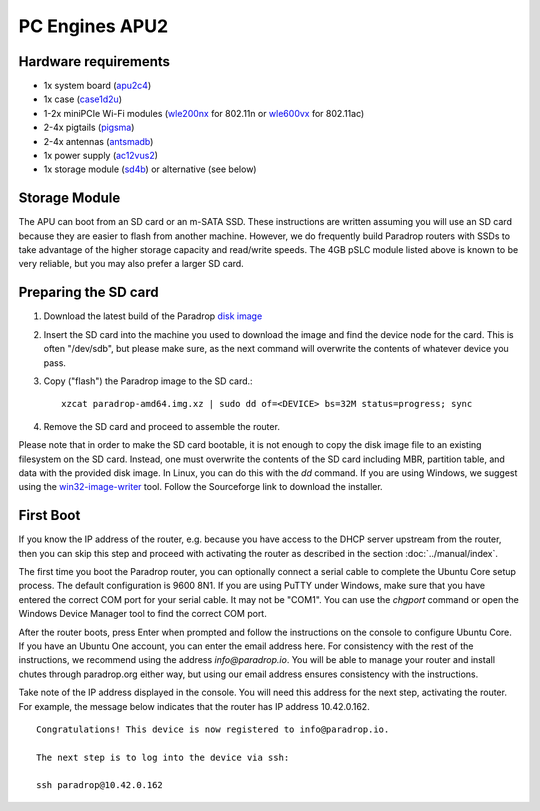 PC Engines APU2
===============

Hardware requirements
---------------------

* 1x system board (`apu2c4 <http://pcengines.ch/apu2c4.htm>`_)
* 1x case (`case1d2u <http://pcengines.ch/case1d2u.htm>`_)
* 1-2x miniPCIe Wi-Fi modules (`wle200nx <http://pcengines.ch/wle200nx.htm>`_ for 802.11n or `wle600vx <http://pcengines.ch/wle600vx.htm>`_ for 802.11ac)
* 2-4x pigtails (`pigsma <http://pcengines.ch/pigsma.htm>`_)
* 2-4x antennas (`antsmadb <http://pcengines.ch/antsmadb.htm>`_)
* 1x power supply (`ac12vus2 <http://pcengines.ch/ac12vus2.htm>`_)
* 1x storage module (`sd4b <http://pcengines.ch/sd4b.htm>`_) or alternative (see below)

Storage Module
--------------

The APU can boot from an SD card or an m-SATA SSD.  These instructions
are written assuming you will use an SD card because they are easier to
flash from another machine.  However, we do frequently build Paradrop
routers with SSDs to take advantage of the higher storage capacity and
read/write speeds.  The 4GB pSLC module listed above is known to be very
reliable, but you may also prefer a larger SD card.

Preparing the SD card
---------------------

1. Download the latest build of the Paradrop
   `disk image <https://paradrop.org/release/latest/paradrop-amd64.img.xz>`_
2. Insert the SD card into the machine you used to download the image and find
   the device node for the card.  This is often "/dev/sdb", but please make
   sure, as the next command will overwrite the contents of whatever device you
   pass.
3. Copy ("flash") the Paradrop image to the SD card.::

    xzcat paradrop-amd64.img.xz | sudo dd of=<DEVICE> bs=32M status=progress; sync

4. Remove the SD card and proceed to assemble the router.

Please note that in order to make the SD card bootable, it is not
enough to copy the disk image file to an existing filesystem on
the SD card. Instead, one must overwrite the contents of the SD
card including MBR, partition table, and data with the provided
disk image.  In Linux, you can do this with the `dd` command. If
you are using Windows, we suggest using the `win32-image-writer
<https://launchpad.net/win32-image-writer>`_ tool. Follow the
Sourceforge link to download the installer.

First Boot
----------

If you know the IP address of the router, e.g. because you have access to the
DHCP server upstream from the router, then you can skip this step and proceed
with activating the router as described in the section :doc:`../manual/index`.

The first time you boot the Paradrop router, you can optionally connect
a serial cable to complete the Ubuntu Core setup process.  The default
configuration is 9600 8N1. If you are using PuTTY under Windows, make
sure that you have entered the correct COM port for your serial cable. It
may not be "COM1". You can use the `chgport` command or open the Windows
Device Manager tool to find the correct COM port.

After the router boots, press Enter when prompted and follow the
instructions on the console to configure Ubuntu Core.  If you
have an Ubuntu One account, you can enter the email address here.
For consistency with the rest of the instructions, we recommend using
the address `info@paradrop.io`.  You will be able to manage your router
and install chutes through paradrop.org either way, but using our email
address ensures consistency with the instructions.

Take note of the IP address displayed in the console.  You will need
this address for the next step, activating the router.  For example,
the message below indicates that the router has IP address 10.42.0.162. ::

    Congratulations! This device is now registered to info@paradrop.io.

    The next step is to log into the device via ssh:

    ssh paradrop@10.42.0.162
